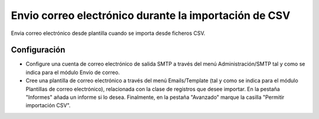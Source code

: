 ======================================================
Envio correo electrónico durante la importación de CSV
======================================================

Envia correo electrónico desde plantilla cuando se importa desde ficheros CSV.

Configuración
=============

* Configure una cuenta de correo electrónico de salida SMTP a través del menú
  Administración/SMTP tal y como se indica para el módulo Envío de correo.

* Cree una plantilla de correo electrónico a través del menú Emails/Template
  (tal y como se indica para el módulo Plantillas de correo electrónico), relacionada
  con la clase de registros que desee importar. En la pestaña "Informes" añada
  un informe si lo desea. Finalmente, en la pestaña "Avanzado" marque la casilla
  "Permitir importación CSV".
